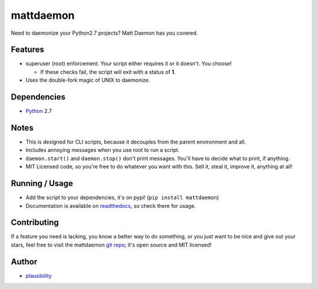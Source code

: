 mattdaemon
==========

.. _Python: https://python.org
.. _git repo: https://github.com/plausibility/mattdaemon
.. _plausibility: https://github.com/plausibility
.. _readthedocs: https://mattdaemon.readthedocs.org

Need to daemonize your Python2.7 projects? Matt Daemon has you covered.

Features
--------

- superuser (root) enforcement. Your script either requires it or it doesn't. You choose!

  -  If these checks fail, the script will exit with a status of **1**.

- Uses the double-fork magic of UNIX to daemonize.

Dependencies
------------

- `Python`_ 2.7

Notes
-----

- This is designed for CLI scripts, because it decouples from the parent environment and all.
- Includes annoying messages when you use root to run a script.
- ``daemon.start()`` and ``daemon.stop()`` don't print messages. You'll have to decide what to print, if anything.
- MIT Licensed code, so you're free to do whatever you want with this. Sell it, steal it, improve it, anything at all!

Running / Usage
---------------

- Add the script to your dependencies, it's on pypi! (``pip install mattdaemon``)
- Documentation is available on `readthedocs`_, so check there for usage.

Contributing
------------
If a feature you need is lacking, you know a better way to do something, or you just want to be nice and give out your stars, feel free to visit the mattdaemon `git repo`_; it's open source and MIT licensed!

Author
------
- `plausibility`_
